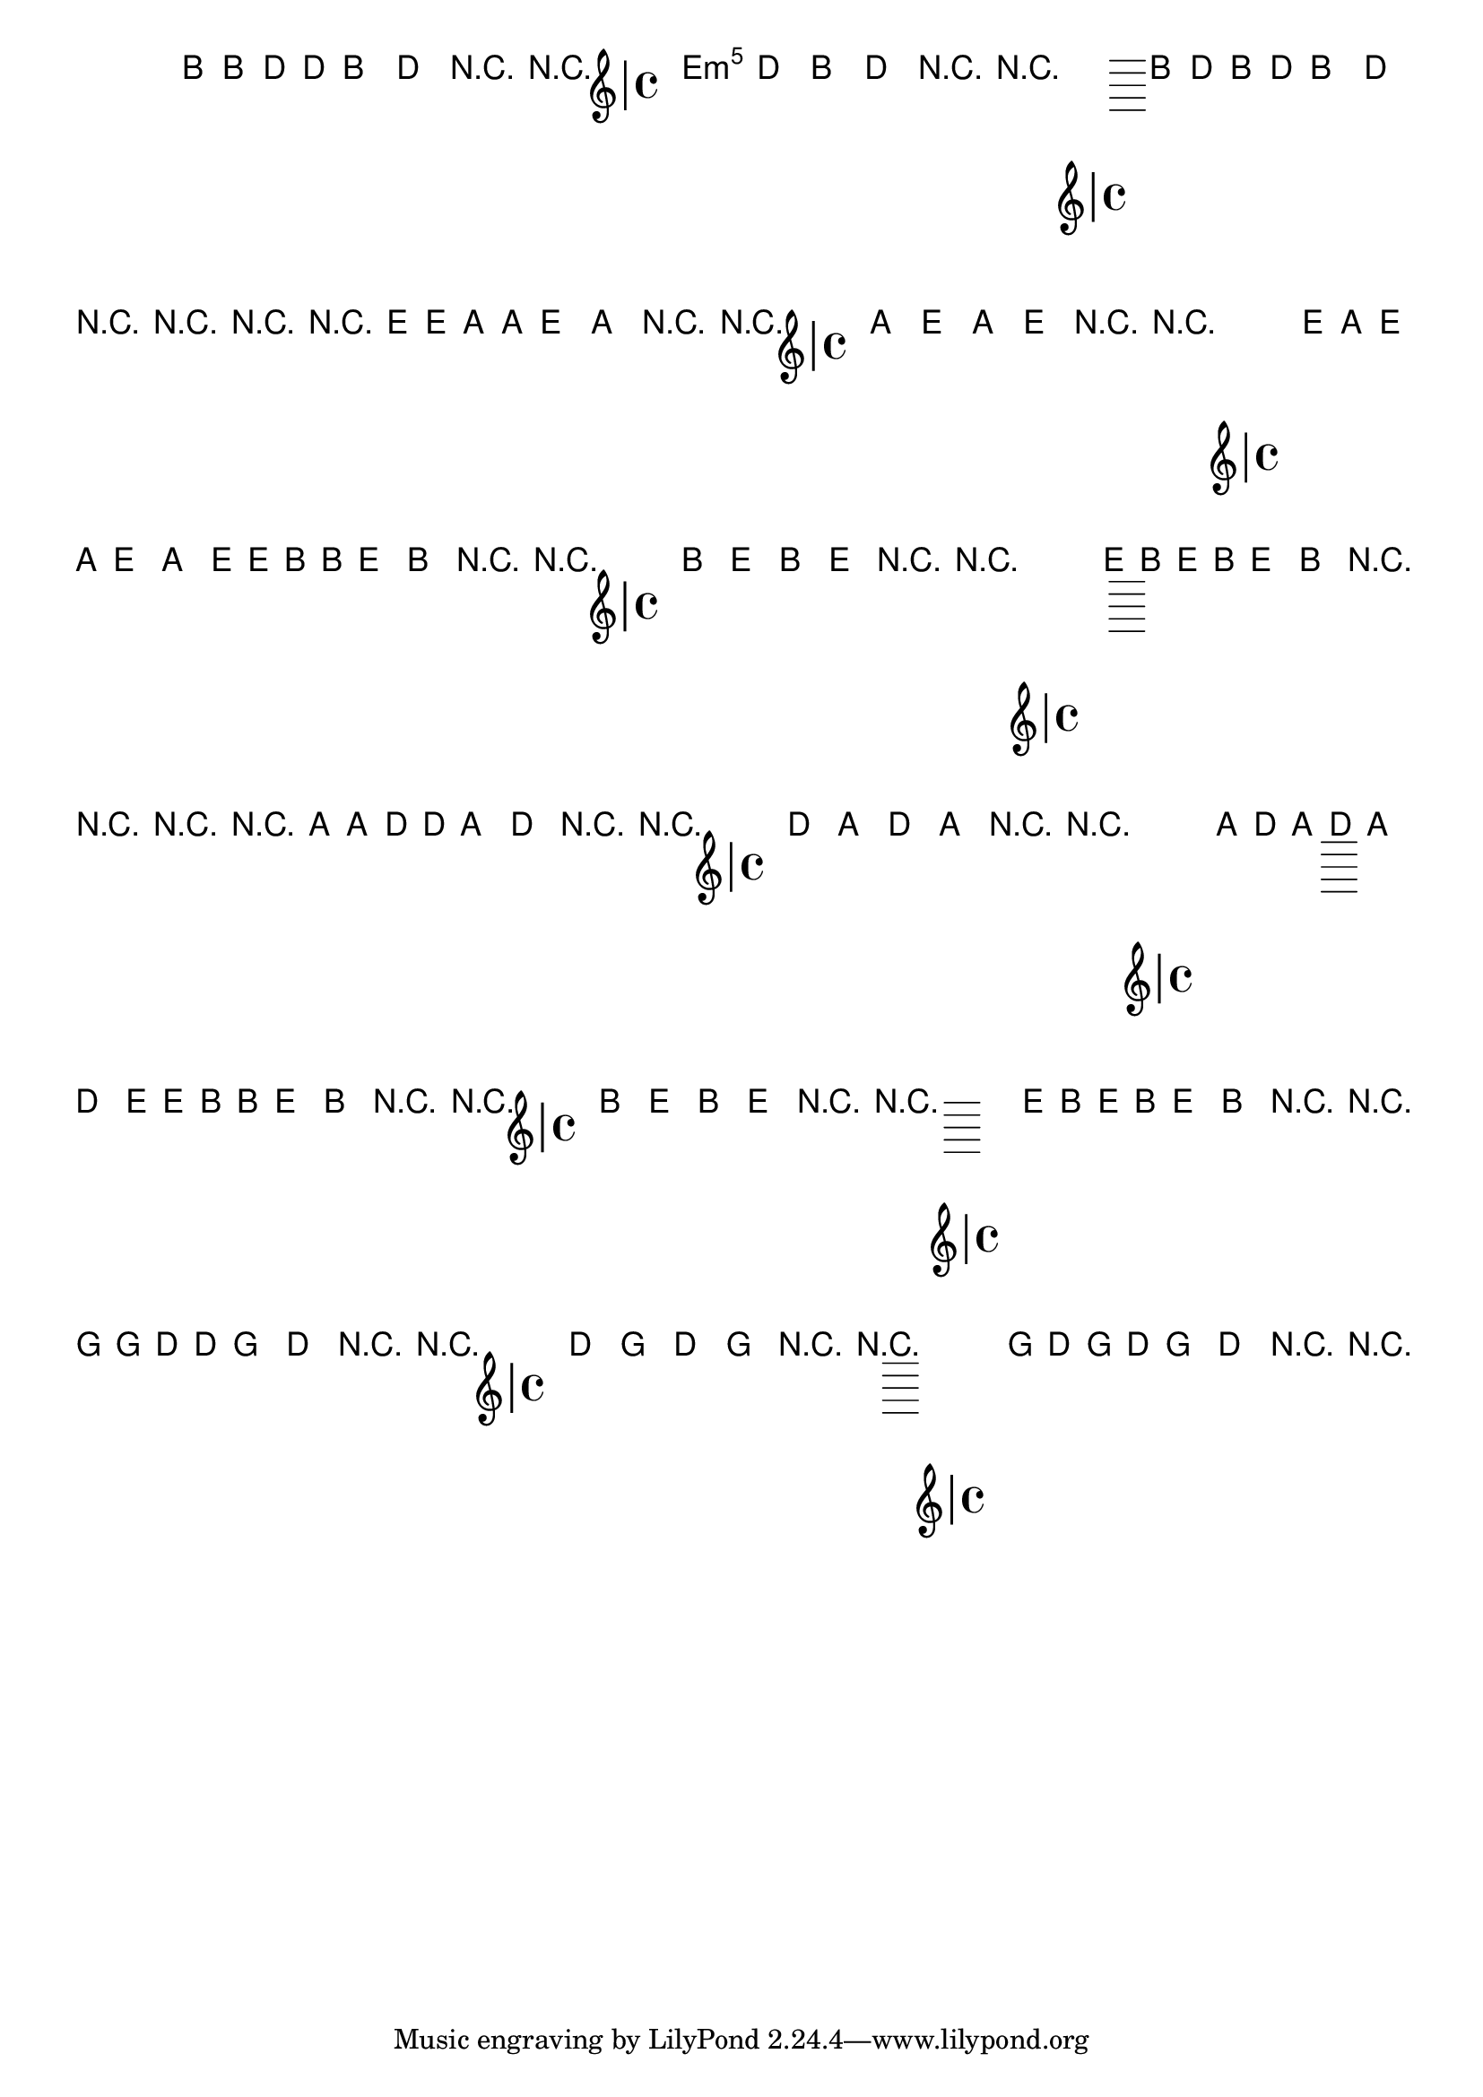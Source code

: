 %% -*- coding: utf-8 -*-
\version "2.12.1"

%%\header { texidoc="Máquina"}

<<
%%((
  \chords {
    \repeat volta 2 {
      s1 s s s
    }
    \repeat volta 2 {
      e1:m s a:m s
    }
    s1 s s s
  }
%%))

  \relative c'' {

    \override Staff.TimeSignature #'style = #'()
    \time 4/4 
    \override Score.BarNumber #'transparent = ##t
    \override Score.RehearsalMark #'font-size = #-2


    %% CAVAQUINHO - BANJO
    \tag #'cv {

      \repeat volta 2 {
        b4 b d d
        b2 d
        R1
        R
      }
      
      \repeat volta 2 {
        \override Stem #'transparent = ##t
        \override Voice.NoteHead #'stencil = #ly:text-interface::print
        \override Voice.NoteHead #'text = #(make-musicglyph-markup "noteheads.s2")
        b2 d
        b d
        R1
        R
      }

      \revert Stem #'transparent
      \revert Voice.NoteHead #'stencil
      \revert Voice.NoteHead #'text

      b4 d b d
      b2 d
      R1
      R
    }

    %% BANDOLIM
    \tag #'bd {

      \repeat volta 2 {
        R1
        R       
        e4 e a, a
        e'2 a,
      }
      
      \repeat volta 2 {

        R1
        R
        \override Stem #'transparent = ##t
        \override Voice.NoteHead #'stencil = #ly:text-interface::print
        \override Voice.NoteHead #'text = #(make-musicglyph-markup "noteheads.s2")
        a2 e'
        a, e'
      }

      R1
      R
      \revert Stem #'transparent
      \revert Voice.NoteHead #'stencil
      \revert Voice.NoteHead #'text
      e4 a, e' a,
      e'2 a,

    }

    %% VIOLA
    \tag #'va {

      \repeat volta 2 {
        e'4 e b b
        e2 b
        R1
        R
      }
      
      \repeat volta 2 {
        \override Stem #'transparent = ##t
        \override Voice.NoteHead #'stencil = #ly:text-interface::print
        \override Voice.NoteHead #'text = #(make-musicglyph-markup "noteheads.s2")
        b2 e
        b e
        R1
        R
      }

      \revert Stem #'transparent
      \revert Voice.NoteHead #'stencil
      \revert Voice.NoteHead #'text

      e4 b e b
      e2 b
      R1
      R

      
    }

    %% VIOLÃO TENOR
    \tag #'vt {

      \clef "G_8"
      \repeat volta 2 {
        R1
        R       
        a4 a d, d
        a'2 d,
      }
      
      \repeat volta 2 {

        R1
        R
        \override Stem #'transparent = ##t
        \override Voice.NoteHead #'stencil = #ly:text-interface::print
        \override Voice.NoteHead #'text = #(make-musicglyph-markup "noteheads.s2")
        d2 a'
        d, a'
      }

      R1
      R
      \revert Stem #'transparent
      \revert Voice.NoteHead #'stencil
      \revert Voice.NoteHead #'text
      a4 d, a' d,
      a'2 d,

    }

    %% VIOLÃO
    \tag #'vi {

      \relative c' {
        \clef "G_8"

        \repeat volta 2 {
          e4 e b b
          e2 b
          R1
          R
        }
        
        \repeat volta 2 {
          \override Stem #'transparent = ##t
          \override Voice.NoteHead #'stencil = #ly:text-interface::print
          \override Voice.NoteHead #'text = #(make-musicglyph-markup "noteheads.s2")
          b2 e
          b e
          R1
          R
        }

        \revert Stem #'transparent
        \revert Voice.NoteHead #'stencil
        \revert Voice.NoteHead #'text

        e4 b e b
        e2 b
        R1
        R

      }
    }


    %% BAIXO - BAIXOLÃO
    \tag #'bx {

      \relative c' {
        \clef bass

        \repeat volta 2 {
          g4 g d d
          g2 d
          R1
          R
        }
        
        \repeat volta 2 {
          \override Stem #'transparent = ##t
          \override Voice.NoteHead #'stencil = #ly:text-interface::print
          \override Voice.NoteHead #'text = #(make-musicglyph-markup "noteheads.s2")
          d2 g
          d g
          R1
          R
        }

        \revert Stem #'transparent
        \revert Voice.NoteHead #'stencil
        \revert Voice.NoteHead #'text

        g4 d g d
        g2 d
        R1
        R

      }
    }


    %% END DOCUMENT

    \bar "|."

  }

>>